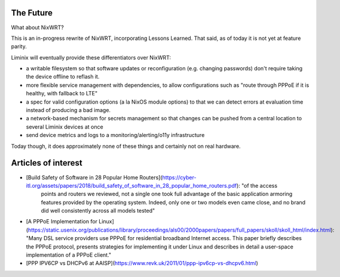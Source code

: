 The Future
##########

What about NixWRT?

This is an in-progress rewrite of NixWRT, incorporating Lessons
Learned. That said, as of today it is not yet at feature parity.

Liminix will eventually provide these differentiators over NixWRT:

* a writable filesystem so that software updates or reconfiguration
  (e.g. changing passwords) don't require taking the device offline to
  reflash it.

* more flexible service management with dependencies, to allow
  configurations such as "route through PPPoE if it is healthy, with
  fallback to LTE"

* a spec for valid configuration options (a la NixOS module options)
  to that we can detect errors at evaluation time instead of producing
  a bad image.

* a network-based mechanism for secrets management so that changes can
  be pushed from a central location to several Liminix devices at once

* send device metrics and logs to a monitoring/alerting/o11y
  infrastructure

Today though, it does approximately none of these things and certainly
not on real hardware.


Articles of interest
####################

* [Build Safety of Software in 28 Popular Home Routers](https://cyber-itl.org/assets/papers/2018/build_safety_of_software_in_28_popular_home_routers.pdf): "of the access
   points and routers we reviewed, not a single one took full
   advantage of the basic application armoring features provided by
   the operating system. Indeed, only one or two models even came
   close, and no brand did well consistently across all models tested"

* [A PPPoE Implementation for Linux](https://static.usenix.org/publications/library/proceedings/als00/2000papers/papers/full_papers/skoll/skoll_html/index.html):
  "Many DSL service providers use PPPoE for residential broadband
  Internet access. This paper briefly describes the PPPoE protocol,
  presents strategies for implementing it under Linux and describes in
  detail a user-space implementation of a PPPoE client."

* [PPP IPV6CP vs DHCPv6 at AAISP](https://www.revk.uk/2011/01/ppp-ipv6cp-vs-dhcpv6.html)
